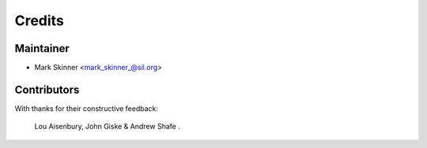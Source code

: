 =======
Credits
=======

Maintainer
----------

* Mark Skinner <mark_skinner_@sil.org>

Contributors
------------
With thanks for their constructive feedback:

   Lou Aisenbury, 
   John Giske & 
   Andrew Shafe .

